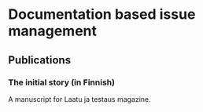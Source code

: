 
* Documentation based issue management

** Publications

*** The initial story (in Finnish)

A manuscript for Laatu ja testaus magazine.
